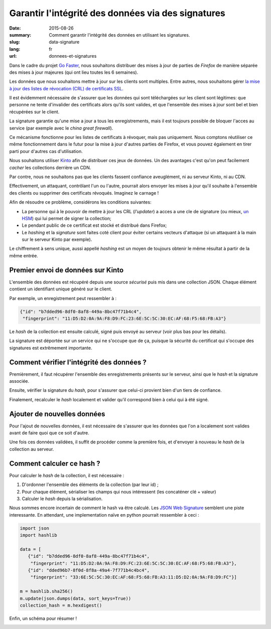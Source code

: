 Garantir l'intégrité des données via des signatures
###################################################

:date: 2015-08-26
:summary: Comment garantir l'intégrité des données en utilisant les signatures.
:slug: data-signature
:lang: fr
:url: donnees-et-signatures

Dans le cadre du projet `Go Faster
<https://wiki.mozilla.org/Firefox/Go_Faster>`_, nous souhaitons distribuer des
mises à jour de parties de *Firefox* de manière séparée des mises à jour majeures
(qui ont lieu toutes les 6 semaines).

Les données que nous souhaitons mettre à jour sur les clients sont multiples.
Entre autres, nous souhaitons gérer `la mise à jour des listes de révocation
(CRL) de certificats SSL
<https://blog.mozilla.org/security/2015/03/03/revoking-intermediate-certificates-introducing-onecrl/>`_.

Il est évidemment nécessaire de s'assurer que les données qui sont téléchargées
sur les client sont légitimes: que personne ne tente d'invalider des
certificats alors qu'ils sont valides, et que l'ensemble des mises à jour sont
bel et bien récupérées sur le client.

La signature garantie qu'une mise a jour a tous les enregistrements, mais il
est toujours possible de bloquer l'acces au service (par exemple avec le *china
great firewall*).

Ce mécanisme fonctionne pour les listes de certificats à révoquer, mais pas
uniquement. Nous comptons réutiliser ce même fonctionnement dans le futur pour
la mise à jour d'autres parties de Firefox, et vous pouvez également en tirer
parti pour d'autres cas d'utilisation.

Nous souhaitons utiliser `Kinto <https://kinto.readthedocs.org>`_ afin
de distribuer ces jeux de données. Un des avantages c'est qu'on peut
facilement *cacher* les collections derrière un CDN.

Par contre, nous ne souhaitons pas que les clients fassent
confiance aveuglément, ni au serveur Kinto, ni au CDN.

Effectivement, un attaquant, contrôlant l'un ou l'autre, pourrait
alors envoyer les mises à jour qu'il souhaite à l'ensemble des clients
ou supprimer des certificats révoqués. Imaginez le carnage !

Afin de résoudre ce problème, considérons les conditions suivantes:

- La personne qui à le pouvoir de mettre à jour les CRL (*l'updater*)
  a acces a une cle de signature (ou mieux, `un HSM
  <https://fr.wikipedia.org/wiki/Hardware_Security_Module>`_) qui lui permet de
  signer la collection;
- Le pendant public de ce certificat est stocké et distribué dans Firefox;
- Le *hashing* et la *signature* sont faites coté client pour éviter certains
  vecteurs d'attaque (si un attaquant à la main sur le serveur Kinto par
  exemple).

Le chiffrement à sens unique, aussi appellé *hashing* est un moyen de toujours
obtenir le même résultat à partir de la même entrée.


Premier envoi de données sur Kinto
==================================

L'ensemble des données est récupéré depuis une source *sécurisé* puis mis dans
une collection JSON. Chaque élément contient un identifiant unique généré sur
le client.
  
Par exemple, un enregistrement peut ressembler à :

.. code-block:: javascript

   {"id": "b7dded96-8df0-8af8-449a-8bc47f71b4c4",
    "fingerprint": "11:D5:D2:0A:9A:F8:D9:FC:23:6E:5C:5C:30:EC:AF:68:F5:68:FB:A3"}

Le *hash* de la collection est ensuite calculé, signé puis envoyé au serveur
(voir plus bas pour les détails).

La signature est déportée sur un service qui ne s'occupe que de ça, puisque la
sécurité du certificat qui s'occupe des signatures est extrêmement importante.


Comment vérifier l'intégrité des données ?
==========================================

Premièrement, il faut récupérer l'ensemble des enregistrements présents sur
le serveur, ainsi que le *hash* et la signature associée.

Ensuite, vérifier la signature du *hash*, pour s'assurer que celui-ci provient
bien d'un tiers de confiance.

Finalement, recalculer le *hash* localement et valider qu'il correspond bien à
celui qui à été signé.


Ajouter de nouvelles données
============================

Pour l'ajout de nouvelles données, il est nécessaire de s'assurer que les
données que l'on a localement sont valides avant de faire quoi que ce soit
d'autre.

Une fois ces données validées, il suffit de procéder comme la première fois, et
d'envoyer à nouveau le *hash* de la collection au serveur.


Comment calculer ce hash ?
==========================

Pour calculer le *hash* de la collection, il est nécessaire :

1. D'ordonner l'ensemble des éléments de la collection (par leur id) ;
2. Pour chaque élément, sérialiser les champs qui nous intéressent (les
   concaténer clé + valeur)
3. Calculer le *hash* depuis la sérialisation.

Nous sommes encore incertain de comment le hash va être calculé. Les `JSON Web Signature
<https://tools.ietf.org/html/draft-ietf-jose-json-web-signature-41>`_ semblent
une piste interessante. En attendant, une implementation naïve en python
pourrait ressembler à ceci :

.. code-block:: python

  import json
  import hashlib

  data = [
     {"id": "b7dded96-8df0-8af8-449a-8bc47f71b4c4",
      "fingerprint": "11:D5:D2:0A:9A:F8:D9:FC:23:6E:5C:5C:30:EC:AF:68:F5:68:FB:A3"},
     {"id": "dded96b7-8f0d-8f8a-49a4-7f771b4c4bc4",
      "fingerprint": "33:6E:5C:5C:30:EC:AF:68:F5:68:FB:A3:11:D5:D2:0A:9A:F8:D9:FC"}]

  m = hashlib.sha256()
  m.update(json.dumps(data, sort_keys=True))
  collection_hash = m.hexdigest()

Enfin, un schéma pour résumer !

.. image:: {filename}/images/kinto-signing.jpg
    :align: center
